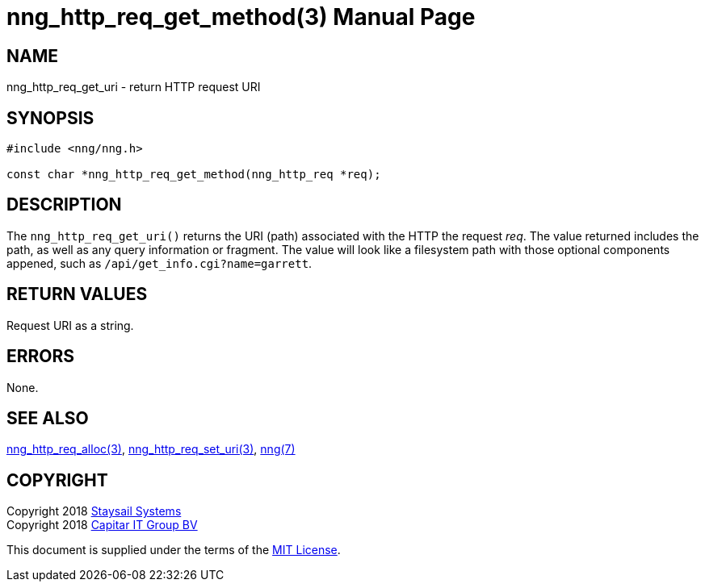 = nng_http_req_get_method(3)
:doctype: manpage
:manmanual: nng
:mansource: nng
:manvolnum: 3
:copyright: Copyright 2018 Staysail Systems, Inc. <info@staysail.tech> \
            Copyright 2018 Capitar IT Group BV <info@capitar.com> \
            This software is supplied under the terms of the MIT License, a \
            copy of which should be located in the distribution where this \
            file was obtained (LICENSE.txt).  A copy of the license may also \
            be found online at https://opensource.org/licenses/MIT.

== NAME

nng_http_req_get_uri - return HTTP request URI

== SYNOPSIS

[source, c]
-----------
#include <nng/nng.h>

const char *nng_http_req_get_method(nng_http_req *req);
-----------

== DESCRIPTION

The `nng_http_req_get_uri()` returns the URI (path) associated with the HTTP
the request _req_.  The value returned includes the path, as well as any
query information or fragment.  The value will look like a filesystem path
with those optional components appened, such as `/api/get_info.cgi?name=garrett`.

== RETURN VALUES

Request URI as a string.

== ERRORS

None.

== SEE ALSO

<<nng_http_req_alloc#,nng_http_req_alloc(3)>>,
<<nng_http_req_set_uri#,nng_http_req_set_uri(3)>>,
<<nng#,nng(7)>>


== COPYRIGHT

Copyright 2018 mailto:info@staysail.tech[Staysail Systems, Inc.] +
Copyright 2018 mailto:info@capitar.com[Capitar IT Group BV]

This document is supplied under the terms of the
https://opensource.org/licenses/MIT[MIT License].
